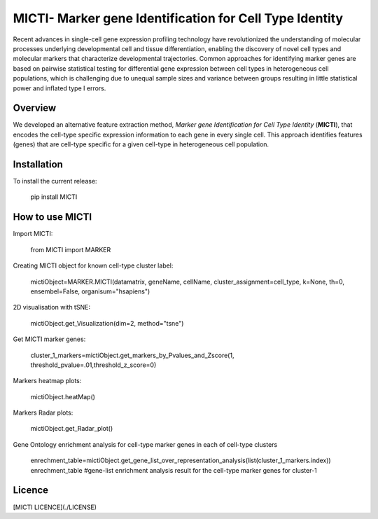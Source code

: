MICTI- Marker gene Identification for Cell Type Identity
========================================================

Recent advances in single-cell gene expression profiling technology have revolutionized the understanding of molecular processes underlying developmental cell and tissue differentiation, enabling the discovery of novel cell types and molecular markers that characterize developmental trajectories.  Common approaches for identifying marker genes are based on pairwise statistical testing for differential gene expression between cell types in heterogeneous cell populations, which is challenging due to unequal sample sizes and variance between groups resulting in little statistical power and inflated type I errors. 

Overview
--------

We developed an alternative feature extraction method, *Marker gene Identification for Cell Type Identity* (**MICTI**), that encodes the cell-type specific expression information to each gene in every single cell. This approach identifies features (genes) that are cell-type specific for a given cell-type in heterogeneous cell population.


Installation
------------

To install the current release:

	pip install MICTI

How to use MICTI
----------------

Import MICTI:

	from MICTI import MARKER

Creating MICTI object for known cell-type cluster label:

	mictiObject=MARKER.MICTI(datamatrix, geneName, cellName, cluster_assignment=cell_type, k=None, th=0, ensembel=False, organisum="hsapiens")

2D visualisation with tSNE:

	mictiObject.get_Visualization(dim=2, method="tsne")

Get MICTI marker genes:

        cluster_1_markers=mictiObject.get_markers_by_Pvalues_and_Zscore(1, threshold_pvalue=.01,threshold_z_score=0)

Markers heatmap plots:

	mictiObject.heatMap()

Markers Radar plots:

	mictiObject.get_Radar_plot()

Gene Ontology enrichment analysis for cell-type marker genes in each of cell-type clusters

	enrechment_table=mictiObject.get_gene_list_over_representation_analysis(list(cluster_1_markers.index))
	enrechment_table #gene-list enrichment analysis result for the cell-type marker genes for cluster-1


Licence
-------

[MICTI LICENCE](./LICENSE)


